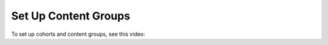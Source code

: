 .. _Set Up Content Groups:

Set Up Content Groups
#####################

.. tags:: educator, how-to

To set up cohorts and content groups, see this video:

.. youtube:: rp7st8yxC5E

.. seealso::
 :class:dropdown

 :ref:`Offering Differentiated Content` (concept)

 :ref:`Cohorts Overview` (concept)

 :ref:`Manage Course Cohorts` (how-to)

 :ref:`Create Cohort Specific Course Content` (how-to)

 :ref:`Creating Content Groups` (how-to)

 :ref:`Specify Content as Available Only to Certain Content Group` (how-to)

 :ref:`Associate Cohorts with Content Groups` (how-to)

 :ref:`Viewing Cohort Specific Courseware` (how-to)

 :ref:`Delete Content Groups` (how-to)

 :ref:`Overview of Group Configurations` (concept)

 :ref:`Set Up Group Configuration for OLX Courses` (how-to)